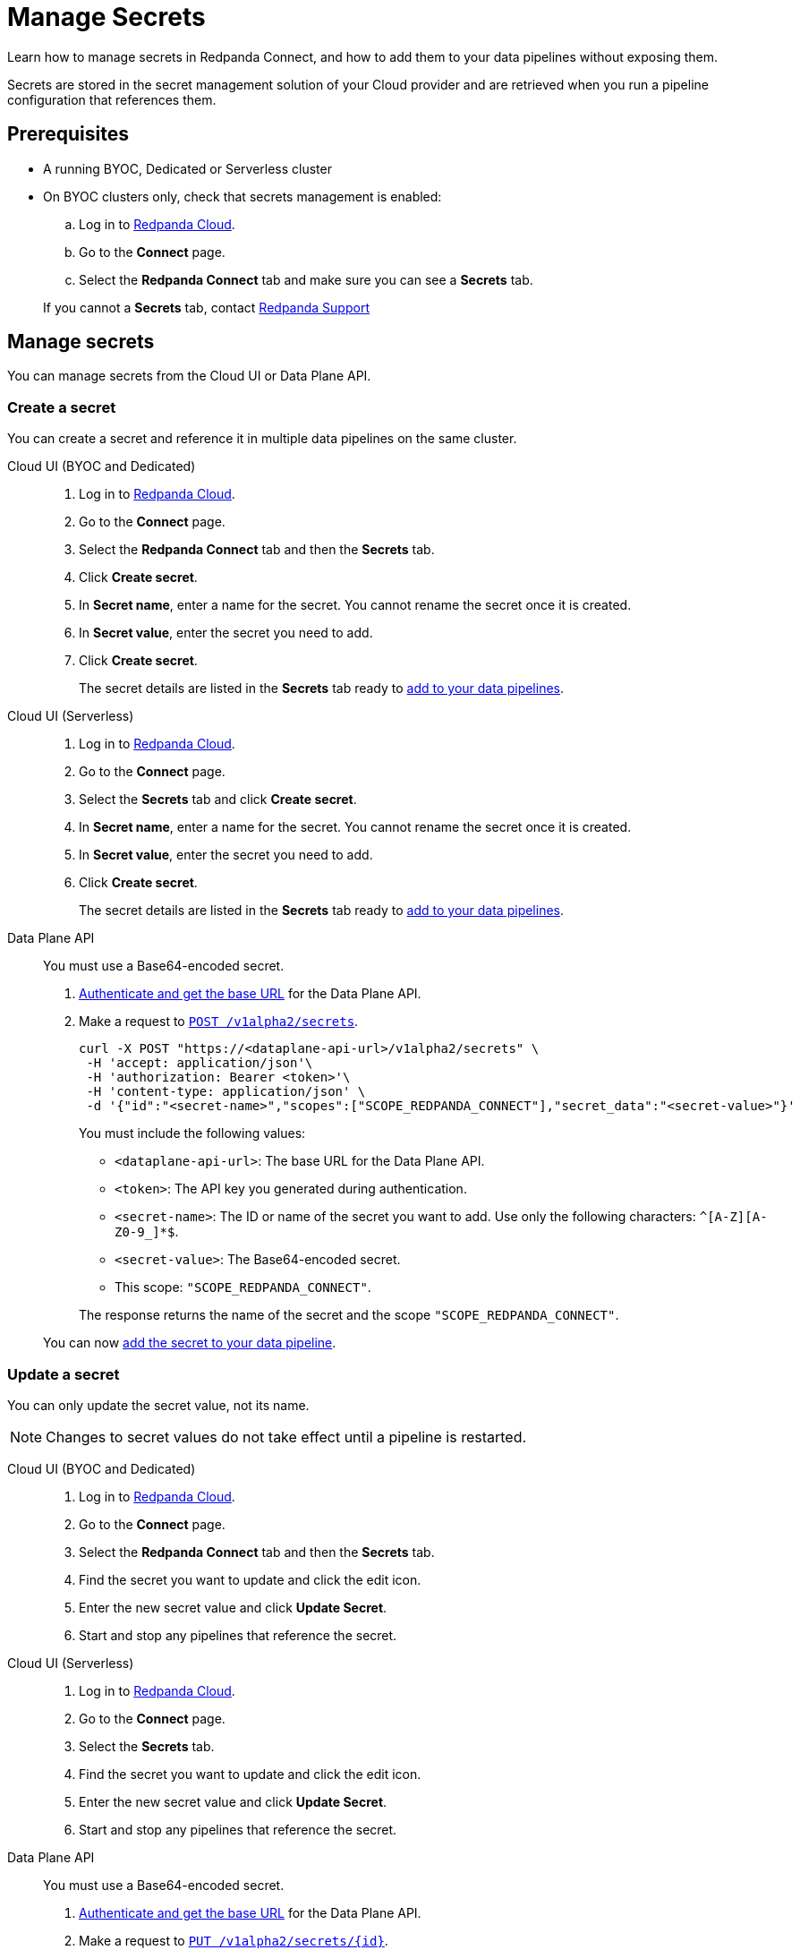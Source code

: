 = Manage Secrets
:description: Learn how to manage secrets in Redpanda Connect using the Cloud UI or Data Plane API, and how to add them to your data pipelines.

Learn how to manage secrets in Redpanda Connect, and how to add them to your data pipelines without exposing them.

Secrets are stored in the secret management solution of your Cloud provider and are retrieved when you run a pipeline configuration that references them.

== Prerequisites

* A running BYOC, Dedicated or Serverless cluster
* On BYOC clusters only, check that secrets management is enabled:

.. Log in to https://cloud.redpanda.com[Redpanda Cloud^].
.. Go to the **Connect** page.
.. Select the **Redpanda Connect** tab and make sure you can see a **Secrets** tab.

+
If you cannot a **Secrets** tab, contact https://support.redpanda.com/hc/en-us/requests/new[Redpanda Support^]

== Manage secrets

You can manage secrets from the Cloud UI or Data Plane API.

=== Create a secret

You can create a secret and reference it in multiple data pipelines on the same cluster.

[tabs]
=====
Cloud UI (BYOC and Dedicated)::
+
--
. Log in to https://cloud.redpanda.com[Redpanda Cloud^].
. Go to the **Connect** page.
. Select the **Redpanda Connect** tab and then the **Secrets** tab.
. Click **Create secret**.
. In **Secret name**, enter a name for the secret. You cannot rename the secret once it is created.
. In **Secret value**, enter the secret you need to add.
. Click **Create secret**.
+
The secret details are listed in the **Secrets** tab ready to <<add-a-secret-to-a-data-pipeline,add to your data pipelines>>.

--

Cloud UI (Serverless)::
+
--
. Log in to https://cloud.redpanda.com[Redpanda Cloud^].
. Go to the **Connect** page.
. Select the **Secrets** tab and click **Create secret**.
. In **Secret name**, enter a name for the secret. You cannot rename the secret once it is created.
. In **Secret value**, enter the secret you need to add.
. Click **Create secret**.
+
The secret details are listed in the **Secrets** tab ready to <<add-a-secret-to-a-data-pipeline,add to your data pipelines>>.

--

Data Plane API::
+
--
You must use a Base64-encoded secret.

. xref:manage:api/cloud-api-quickstart.adoc#try-the-cloud-api[Authenticate and get the base URL] for the Data Plane API.
. Make a request to xref:api:ROOT:cloud-api.adoc#post-/v1alpha2/secrets[`POST /v1alpha2/secrets`].
+
[,bash]
----
curl -X POST "https://<dataplane-api-url>/v1alpha2/secrets" \
 -H 'accept: application/json'\
 -H 'authorization: Bearer <token>'\
 -H 'content-type: application/json' \
 -d '{"id":"<secret-name>","scopes":["SCOPE_REDPANDA_CONNECT"],"secret_data":"<secret-value>"}' 
----
+
You must include the following values:

- `<dataplane-api-url>`: The base URL for the Data Plane API.
- `<token>`: The API key you generated during authentication.
- `<secret-name>`: The ID or name of the secret you want to add. Use only the following characters: `^[A-Z][A-Z0-9_]*$`.
- `<secret-value>`: The Base64-encoded secret.
- This scope: `"SCOPE_REDPANDA_CONNECT"`.

+
The response returns the name of the secret and the scope `"SCOPE_REDPANDA_CONNECT"`.

You can now <<add-a-secret-to-a-data-pipeline,add the secret to your data pipeline>>.

--
=====

=== Update a secret

You can only update the secret value, not its name.

NOTE: Changes to secret values do not take effect until a pipeline is restarted.

[tabs]
=====
Cloud UI (BYOC and Dedicated)::
+
--
. Log in to https://cloud.redpanda.com[Redpanda Cloud^].
. Go to the **Connect** page.
. Select the **Redpanda Connect** tab and then the **Secrets** tab.
. Find the secret you want to update and click the edit icon.
. Enter the new secret value and click **Update Secret**.
. Start and stop any pipelines that reference the secret.

--

Cloud UI (Serverless)::
+
--
. Log in to https://cloud.redpanda.com[Redpanda Cloud^].
. Go to the **Connect** page.
. Select the **Secrets** tab.
. Find the secret you want to update and click the edit icon.
. Enter the new secret value and click **Update Secret**.
. Start and stop any pipelines that reference the secret.

--

Data Plane API::
+
--
You must use a Base64-encoded secret.

. xref:manage:api/cloud-api-quickstart.adoc#try-the-cloud-api[Authenticate and get the base URL] for the Data Plane API.
. Make a request to xref:api:ROOT:cloud-api.adoc#put-/v1alpha2/secrets/-id-[`PUT /v1alpha2/secrets/\{id}`].
+
[,bash]
----
curl -X PUT "https://<dataplane-api-url>/v1alpha2/secrets/<secret-name>" \
 -H 'accept: application/json'\
 -H 'authorization: Bearer <token>'\
 -H 'content-type: application/json' \
 -d '{"scopes":["SCOPE_REDPANDA_CONNECT"],"secret_data":"<secret-value>"}'
----
+
You must include the following values:

- `<dataplane-api-url>`: The base URL for the Data Plane API.
- `<secret-name>`: The name of the secret you want to update.
- `<token>`: The API key you generated during authentication.
- This scope: `"SCOPE_REDPANDA_CONNECT"`.
- `<secret-value>`: Your new Base64-encoded secret.

+
The response returns the name of the secret and the scope `"SCOPE_REDPANDA_CONNECT"`.

--
=====

=== Delete a secret

Before you delete a secret, make sure that you remove references to it from your data pipelines. 

NOTE: Changes do not affect pipelines that are already running. Secrets are not removed until a pipeline is restarted.


[tabs]
=====
Cloud UI (BYOC and Dedicated)::
+
--
. Log in to https://cloud.redpanda.com[Redpanda Cloud^].
. Go to the **Connect** page.
. Select the **Redpanda Connect** tab and then the **Secrets** tab.
. Find the secret you want to remove and click the delete icon.
. Confirm your deletion.

--

Cloud UI (Serverless)::
+
--
. Log in to https://cloud.redpanda.com[Redpanda Cloud^].
. Go to the **Connect** page.
. Select the **Secrets** tab.
. Find the secret you want to remove and click the delete icon.
. Confirm your deletion.

--

Data Plane API::
+
--

. xref:manage:api/cloud-api-quickstart.adoc#try-the-cloud-api[Authenticate and get the base URL] for the Data Plane API.
. Make a request to xref:api:ROOT:cloud-api.adoc#delete-/v1alpha2/secrets/-id-[`DELETE /v1alpha2/secrets/\{id}`].
+
[,bash]
----
curl -X DELETE "https://<dataplane-api-url>/v1alpha2/secrets/<secret-name>" \
 -H 'accept: application/json'\
 -H 'authorization: Bearer <token>'\
----
+
You must include the following values:

- `<dataplane-api-url>`: The base URL for the Data Plane API.
- `<secret-name>`: The name of the secret you want to delete.
- `<token>`: The API key you generated during authentication.
--
=====

== Add a secret to a data pipeline

You can add a secret to any pipeline in your cluster using the notation `${secrets.SECRET_NAME}`. In the Cloud UI, you can copy the notation from the **Secrets** tab.

For example:

```yml
    sasl:
      - mechanism: SCRAM-SHA-256
        username: "user"
        password: "${secrets.PASSWORD}"
```
